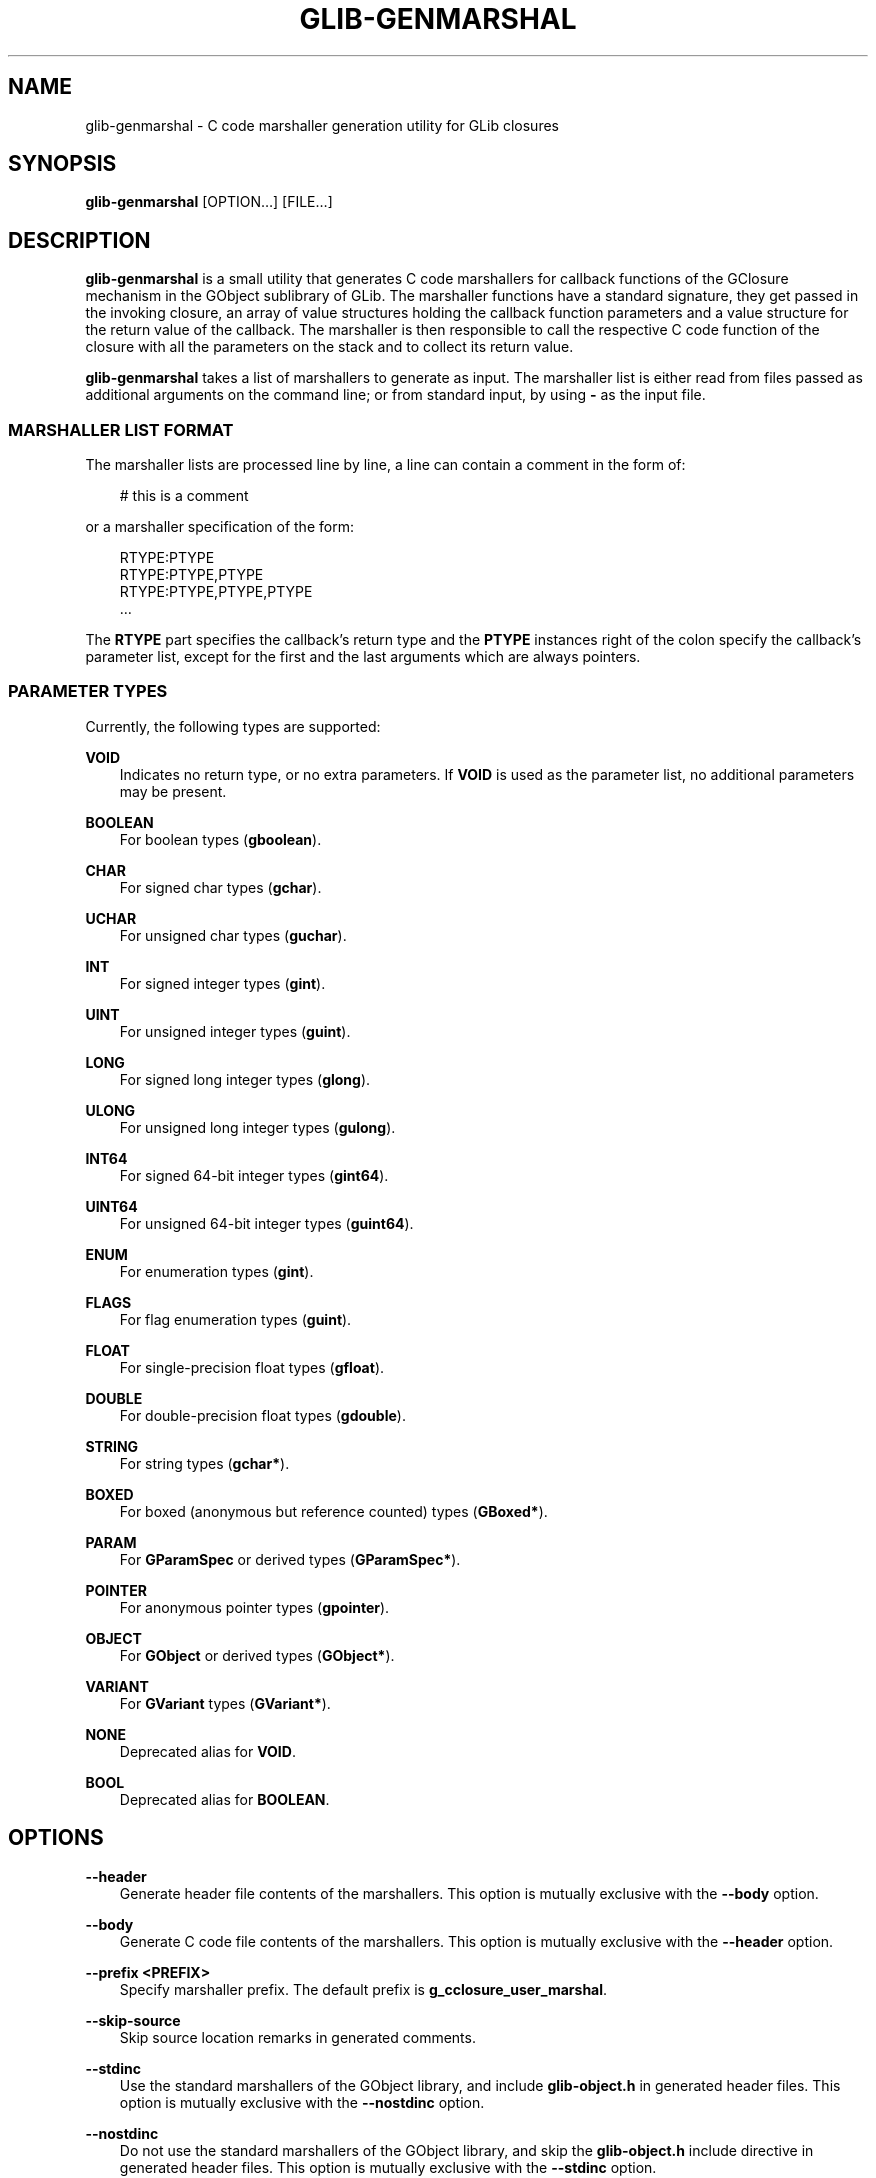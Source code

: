 .\" Man page generated from reStructuredText.
.
.
.nr rst2man-indent-level 0
.
.de1 rstReportMargin
\\$1 \\n[an-margin]
level \\n[rst2man-indent-level]
level margin: \\n[rst2man-indent\\n[rst2man-indent-level]]
-
\\n[rst2man-indent0]
\\n[rst2man-indent1]
\\n[rst2man-indent2]
..
.de1 INDENT
.\" .rstReportMargin pre:
. RS \\$1
. nr rst2man-indent\\n[rst2man-indent-level] \\n[an-margin]
. nr rst2man-indent-level +1
.\" .rstReportMargin post:
..
.de UNINDENT
. RE
.\" indent \\n[an-margin]
.\" old: \\n[rst2man-indent\\n[rst2man-indent-level]]
.nr rst2man-indent-level -1
.\" new: \\n[rst2man-indent\\n[rst2man-indent-level]]
.in \\n[rst2man-indent\\n[rst2man-indent-level]]u
..
.TH "GLIB-GENMARSHAL" "" "" ""
.SH NAME
glib-genmarshal \- C code marshaller generation utility for GLib closures
.\" This has to be duplicated from above to make it machine-readable by `reuse`:
.\" SPDX-FileCopyrightText: 2003 Matthias Clasen
.\" SPDX-FileCopyrightText: 2005, 2012, 2013, 2016 Red Hat, Inc.
.\" SPDX-FileCopyrightText: 2010 Christian Persch
.\" SPDX-FileCopyrightText: 2017, 2019, 2020 Emmanuele Bassi
.\" SPDX-FileCopyrightText: 2020 Centricular
.\" SPDX-License-Identifier: LGPL-2.1-or-later
.
.SH SYNOPSIS
.nf
\fBglib\-genmarshal\fP [OPTION…] [FILE…]
.fi
.sp
.SH DESCRIPTION
.sp
\fBglib\-genmarshal\fP is a small utility that generates C code marshallers for
callback functions of the GClosure mechanism in the GObject sublibrary of GLib.
The marshaller functions have a standard signature, they get passed in the
invoking closure, an array of value structures holding the callback function
parameters and a value structure for the return value of the callback. The
marshaller is then responsible to call the respective C code function of the
closure with all the parameters on the stack and to collect its return value.
.sp
\fBglib\-genmarshal\fP takes a list of marshallers to generate as input. The
marshaller list is either read from files passed as additional arguments
on the command line; or from standard input, by using \fB\-\fP as the input file.
.SS MARSHALLER LIST FORMAT
.sp
The marshaller lists are processed line by line, a line can contain a comment in
the form of:
.INDENT 0.0
.INDENT 3.5
.sp
.EX
# this is a comment
.EE
.UNINDENT
.UNINDENT
.sp
or a marshaller specification of the form:
.INDENT 0.0
.INDENT 3.5
.sp
.EX
RTYPE:PTYPE
RTYPE:PTYPE,PTYPE
RTYPE:PTYPE,PTYPE,PTYPE
…
.EE
.UNINDENT
.UNINDENT
.sp
The \fBRTYPE\fP part specifies the callback’s return type and the \fBPTYPE\fP
instances right of the colon specify the callback’s parameter list, except for
the first and the last arguments which are always pointers.
.SS PARAMETER TYPES
.sp
Currently, the following types are supported:
.sp
\fBVOID\fP
.INDENT 0.0
.INDENT 3.5
Indicates no return type, or no extra parameters. If \fBVOID\fP is used as the
parameter list, no additional parameters may be present.
.UNINDENT
.UNINDENT
.sp
\fBBOOLEAN\fP
.INDENT 0.0
.INDENT 3.5
For boolean types (\fBgboolean\fP).
.UNINDENT
.UNINDENT
.sp
\fBCHAR\fP
.INDENT 0.0
.INDENT 3.5
For signed char types (\fBgchar\fP).
.UNINDENT
.UNINDENT
.sp
\fBUCHAR\fP
.INDENT 0.0
.INDENT 3.5
For unsigned char types (\fBguchar\fP).
.UNINDENT
.UNINDENT
.sp
\fBINT\fP
.INDENT 0.0
.INDENT 3.5
For signed integer types (\fBgint\fP).
.UNINDENT
.UNINDENT
.sp
\fBUINT\fP
.INDENT 0.0
.INDENT 3.5
For unsigned integer types (\fBguint\fP).
.UNINDENT
.UNINDENT
.sp
\fBLONG\fP
.INDENT 0.0
.INDENT 3.5
For signed long integer types (\fBglong\fP).
.UNINDENT
.UNINDENT
.sp
\fBULONG\fP
.INDENT 0.0
.INDENT 3.5
For unsigned long integer types (\fBgulong\fP).
.UNINDENT
.UNINDENT
.sp
\fBINT64\fP
.INDENT 0.0
.INDENT 3.5
For signed 64\-bit integer types (\fBgint64\fP).
.UNINDENT
.UNINDENT
.sp
\fBUINT64\fP
.INDENT 0.0
.INDENT 3.5
For unsigned 64\-bit integer types (\fBguint64\fP).
.UNINDENT
.UNINDENT
.sp
\fBENUM\fP
.INDENT 0.0
.INDENT 3.5
For enumeration types (\fBgint\fP).
.UNINDENT
.UNINDENT
.sp
\fBFLAGS\fP
.INDENT 0.0
.INDENT 3.5
For flag enumeration types (\fBguint\fP).
.UNINDENT
.UNINDENT
.sp
\fBFLOAT\fP
.INDENT 0.0
.INDENT 3.5
For single\-precision float types (\fBgfloat\fP).
.UNINDENT
.UNINDENT
.sp
\fBDOUBLE\fP
.INDENT 0.0
.INDENT 3.5
For double\-precision float types (\fBgdouble\fP).
.UNINDENT
.UNINDENT
.sp
\fBSTRING\fP
.INDENT 0.0
.INDENT 3.5
For string types (\fBgchar*\fP).
.UNINDENT
.UNINDENT
.sp
\fBBOXED\fP
.INDENT 0.0
.INDENT 3.5
For boxed (anonymous but reference counted) types (\fBGBoxed*\fP).
.UNINDENT
.UNINDENT
.sp
\fBPARAM\fP
.INDENT 0.0
.INDENT 3.5
For \fBGParamSpec\fP or derived types (\fBGParamSpec*\fP).
.UNINDENT
.UNINDENT
.sp
\fBPOINTER\fP
.INDENT 0.0
.INDENT 3.5
For anonymous pointer types (\fBgpointer\fP).
.UNINDENT
.UNINDENT
.sp
\fBOBJECT\fP
.INDENT 0.0
.INDENT 3.5
For \fBGObject\fP or derived types (\fBGObject*\fP).
.UNINDENT
.UNINDENT
.sp
\fBVARIANT\fP
.INDENT 0.0
.INDENT 3.5
For \fBGVariant\fP types (\fBGVariant*\fP).
.UNINDENT
.UNINDENT
.sp
\fBNONE\fP
.INDENT 0.0
.INDENT 3.5
Deprecated alias for \fBVOID\fP\&.
.UNINDENT
.UNINDENT
.sp
\fBBOOL\fP
.INDENT 0.0
.INDENT 3.5
Deprecated alias for \fBBOOLEAN\fP\&.
.UNINDENT
.UNINDENT
.SH OPTIONS
.sp
\fB\-\-header\fP
.INDENT 0.0
.INDENT 3.5
Generate header file contents of the marshallers. This option is mutually
exclusive with the \fB\-\-body\fP option.
.UNINDENT
.UNINDENT
.sp
\fB\-\-body\fP
.INDENT 0.0
.INDENT 3.5
Generate C code file contents of the marshallers. This option is mutually
exclusive with the \fB\-\-header\fP option.
.UNINDENT
.UNINDENT
.sp
\fB\-\-prefix <PREFIX>\fP
.INDENT 0.0
.INDENT 3.5
Specify marshaller prefix. The default prefix is \fBg_cclosure_user_marshal\fP\&.
.UNINDENT
.UNINDENT
.sp
\fB\-\-skip\-source\fP
.INDENT 0.0
.INDENT 3.5
Skip source location remarks in generated comments.
.UNINDENT
.UNINDENT
.sp
\fB\-\-stdinc\fP
.INDENT 0.0
.INDENT 3.5
Use the standard marshallers of the GObject library, and include
\fBglib\-object.h\fP in generated header files. This option is mutually exclusive
with the \fB\-\-nostdinc\fP option.
.UNINDENT
.UNINDENT
.sp
\fB\-\-nostdinc\fP
.INDENT 0.0
.INDENT 3.5
Do not use the standard marshallers of the GObject library, and skip the
\fBglib\-object.h\fP include directive in generated header files.
This option is mutually exclusive with the \fB\-\-stdinc\fP option.
.UNINDENT
.UNINDENT
.sp
\fB\-\-internal\fP
.INDENT 0.0
.INDENT 3.5
Mark generated functions as internal, using \fBG_GNUC_INTERNAL\fP\&.
.UNINDENT
.UNINDENT
.sp
\fB\-valist\-marshallers\fP
.INDENT 0.0
.INDENT 3.5
Generate \fBvalist\fP marshallers, for use with
\fBg_signal_set_va_marshaller()\fP\&.
.UNINDENT
.UNINDENT
.sp
\fB\-v\fP, \fB\-\-version\fP
.INDENT 0.0
.INDENT 3.5
Print version information and exit.
.UNINDENT
.UNINDENT
.sp
\fB\-\-g\-fatal\-warnings\fP
.INDENT 0.0
.INDENT 3.5
Make warnings fatal. That is, exit immediately once a warning occurs.
.UNINDENT
.UNINDENT
.sp
\fB\-h\fP, \fB\-\-help\fP
.INDENT 0.0
.INDENT 3.5
Print brief help and exit.
.UNINDENT
.UNINDENT
.sp
\fB\-\-output <FILE>\fP
.INDENT 0.0
.INDENT 3.5
Write output to \fBFILE\fP instead of the standard output.
.UNINDENT
.UNINDENT
.sp
\fB\-\-prototypes\fP
.INDENT 0.0
.INDENT 3.5
Generate function prototypes before the function definition in the C source
file, in order to avoid a \fBmissing\-prototypes\fP compiler warning. This option
is only useful when using the \fB\-\-body\fP option.
.UNINDENT
.UNINDENT
.sp
\fB\-\-pragma\-once\fP
.INDENT 0.0
.INDENT 3.5
Use the \fBonce\fP pragma instead of an old style header guard
when generating the C header file. This option is only useful when using the
\fB\-\-header\fP option.
.UNINDENT
.UNINDENT
.sp
\fB\-\-include\-header <HEADER>\fP
.INDENT 0.0
.INDENT 3.5
Adds a \fB#include\fP directive for the given file in the C source file. This
option is only useful when using the \fB\-\-body\fP option.
.UNINDENT
.UNINDENT
.sp
\fB\-D <SYMBOL>[=<VALUE>]\fP
.INDENT 0.0
.INDENT 3.5
Adds a \fB#define\fP C pre\-processor directive for \fBSYMBOL\fP and its given
\fBVALUE\fP, or \fB\(dq1\(dq\fP if the value is unset. You can use this option multiple
times; if you do, all the symbols will be defined in the same order given on
the command line, before the symbols undefined using the \fB\-U\fP option. This
option is only useful when using the \fB\-\-body\fP option.
.UNINDENT
.UNINDENT
.sp
\fB\-U <SYMBOL>\fP
.INDENT 0.0
.INDENT 3.5
Adds a \fB#undef\fP C pre\-processor directive to undefine the given \fBSYMBOL\fP\&.
You can use this option multiple times; if you do, all the symbols will be
undefined in the same order given on the command line, after the symbols
defined using the \fB\-D\fP option. This option is only useful when using the
\fB\-\-body\fP option.
.UNINDENT
.UNINDENT
.sp
\fB\-\-quiet\fP
.INDENT 0.0
.INDENT 3.5
Minimizes the output of \fBglib\-genmarshal\fP, by printing only warnings and
errors. This option is mutually exclusive with the \fB\-\-verbose\fP option.
.UNINDENT
.UNINDENT
.sp
\fB\-\-verbose\fP
.INDENT 0.0
.INDENT 3.5
Increases the verbosity of \fBglib\-genmarshal\fP, by printing debugging
information. This option is mutually exclusive with the \fB\-\-quiet\fP option.
.UNINDENT
.UNINDENT
.SH USING GLIB-GENMARSHAL WITH MESON
.sp
Meson supports generating closure marshallers using \fBglib\-genmarshal\fP out of
the box in its \fBgnome\fP module.
.sp
In your \fBmeson.build\fP file you will typically call the \fBgnome.genmarshal()\fP
method with the source list of marshallers to generate:
.INDENT 0.0
.INDENT 3.5
.sp
.EX
gnome = import(\(aqgnome\(aq)
marshal_files = gnome.genmarshal(\(aqmarshal\(aq,
  sources: \(aqmarshal.list\(aq,
  internal: true,
)
.EE
.UNINDENT
.UNINDENT
.sp
The \fBmarshal_files\fP variable will contain an array of two elements in the
following order:
.INDENT 0.0
.IP \(bu 2
a build target for the source file
.IP \(bu 2
a build target for the header file
.UNINDENT
.sp
You should use the returned objects to provide a dependency on every other
build target that references the source or header file; for instance, if you
are using the source to build a library:
.INDENT 0.0
.INDENT 3.5
.sp
.EX
mainlib = library(\(aqproject\(aq,
  sources: project_sources + marshal_files,
  …
)
.EE
.UNINDENT
.UNINDENT
.sp
Additionally, if you are including the generated header file inside a build
target that depends on the library you just built, you must ensure that the
internal dependency includes the generated header as a required source file:
.INDENT 0.0
.INDENT 3.5
.sp
.EX
mainlib_dep = declare_dependency(sources: marshal_files[1], link_with: mainlib)
.EE
.UNINDENT
.UNINDENT
.sp
You should not include the generated source file as well, otherwise it will
be built separately for every target that depends on it, causing build
failures. To know more about why all this is required, please refer to the
corresponding Meson FAQ entry <https://mesonbuild.com/FAQ.html#how-do-i-tell-meson-that-my-sources-use-generated-headers>
\&.
.sp
For more information on how to use the method, see the
Meson documentation <https://mesonbuild.com/Gnome-module.html#gnomegenmarshal>

for \fBgnome.genmarshal()\fP\&.
.SH USING GLIB-GENMARSHAL WITH AUTOTOOLS
.sp
In order to use \fBglib\-genmarshal\fP in your project when using Autotools as the
build system, you will first need to modify your \fBconfigure.ac\fP file to ensure
you find the appropriate command using \fBpkg\-config\fP, similarly as to how you
discover the compiler and linker flags for GLib:
.INDENT 0.0
.INDENT 3.5
.sp
.EX
PKG_PROG_PKG_CONFIG([0.28])

PKG_CHECK_VAR([GLIB_GENMARSHAL], [glib\-2.0], [glib_genmarshal])
.EE
.UNINDENT
.UNINDENT
.sp
In your \fBMakefile.am\fP file you will typically need very simple rules to
generate the C files needed for the build:
.INDENT 0.0
.INDENT 3.5
.sp
.EX
marshal.h: marshal.list
        $(AM_V_GEN)$(GLIB_GENMARSHAL) \e
                \-\-header \e
                \-\-output=$@ \e
                $<

marshal.c: marshal.list marshal.h
        $(AM_V_GEN)$(GLIB_GENMARSHAL) \e
                \-\-include\-header=marshal.h \e
                \-\-body \e
                \-\-output=$@ \e
                $<

BUILT_SOURCES += marshal.h marshal.c
CLEANFILES += marshal.h marshal.c
EXTRA_DIST += marshal.list
.EE
.UNINDENT
.UNINDENT
.sp
In the example above, the first rule generates the header file and depends on
a \fBmarshal.list\fP file in order to regenerate the result in case the
marshallers list is updated. The second rule generates the source file for the
same \fBmarshal.list\fP, and includes the file generated by the header rule.
.SH EXAMPLE
.sp
To generate marshallers for the following callback functions:
.INDENT 0.0
.INDENT 3.5
.sp
.EX
void   foo (gpointer data1,
            gpointer data2);
void   bar (gpointer data1,
            gint     param1,
            gpointer data2);
gfloat baz (gpointer data1,
            gboolean param1,
            guchar   param2,
            gpointer data2);
.EE
.UNINDENT
.UNINDENT
.sp
The \fBmarshaller.list\fP file has to look like this:
.INDENT 0.0
.INDENT 3.5
.sp
.EX
VOID:VOID
VOID:INT
FLOAT:BOOLEAN,UCHAR
.EE
.UNINDENT
.UNINDENT
.sp
and you call \fBglib\-genmarshal\fP like this:
.INDENT 0.0
.INDENT 3.5
.sp
.EX
glib\-genmarshal \-\-header marshaller.list > marshaller.h
glib\-genmarshal \-\-body marshaller.list > marshaller.c
.EE
.UNINDENT
.UNINDENT
.sp
The generated marshallers have the arguments encoded in their function name.
For this particular list, they are:
.INDENT 0.0
.INDENT 3.5
.sp
.EX
g_cclosure_user_marshal_VOID__VOID(...),
g_cclosure_user_marshal_VOID__INT(...),
g_cclosure_user_marshal_FLOAT__BOOLEAN_UCHAR(...).
.EE
.UNINDENT
.UNINDENT
.sp
They can be used directly for GClosures or be passed in as the
\fBGSignalCMarshaller c_marshaller\fP argument upon creation of signals:
.INDENT 0.0
.INDENT 3.5
.sp
.EX
GClosure *cc_foo, *cc_bar, *cc_baz;

cc_foo = g_cclosure_new (NULL, foo, NULL);
g_closure_set_marshal (cc_foo, g_cclosure_user_marshal_VOID__VOID);
cc_bar = g_cclosure_new (NULL, bar, NULL);
g_closure_set_marshal (cc_bar, g_cclosure_user_marshal_VOID__INT);
cc_baz = g_cclosure_new (NULL, baz, NULL);
g_closure_set_marshal (cc_baz, g_cclosure_user_marshal_FLOAT__BOOLEAN_UCHAR);
.EE
.UNINDENT
.UNINDENT
.SH SEE ALSO
.sp
 <glib\-mkenums(1)> 
.\" Generated by docutils manpage writer.
.
